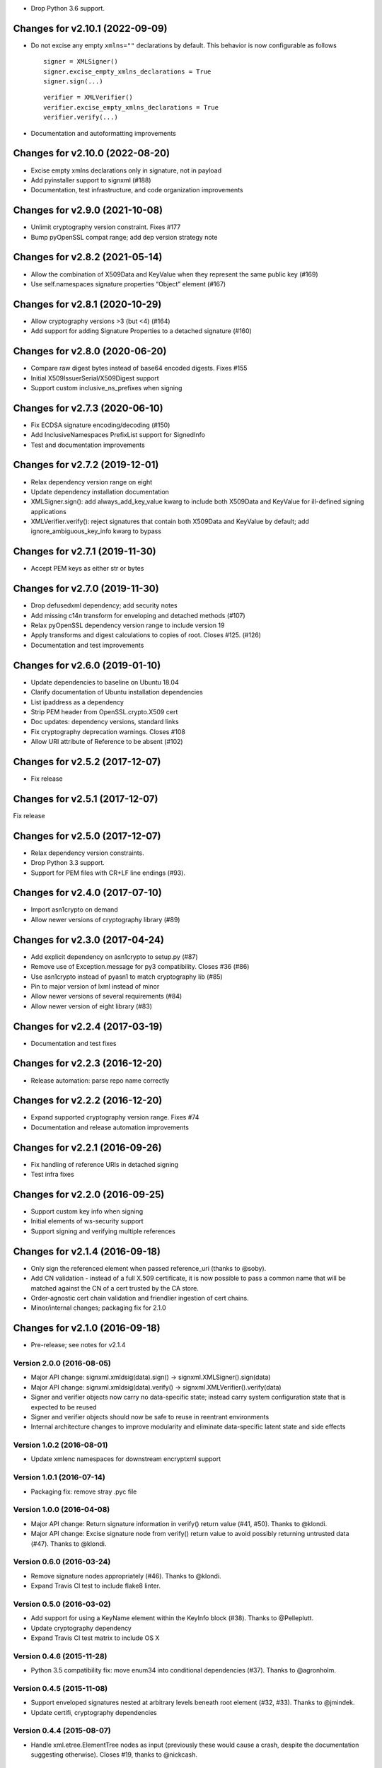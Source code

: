 -  Drop Python 3.6 support.

Changes for v2.10.1 (2022-09-09)
================================

-  Do not excise any empty ``xmlns=""`` declarations by default. This
   behavior is now configurable as follows

   ::

      signer = XMLSigner()
      signer.excise_empty_xmlns_declarations = True
      signer.sign(...)

   ::

      verifier = XMLVerifier()
      verifier.excise_empty_xmlns_declarations = True
      verifier.verify(...)

-  Documentation and autoformatting improvements

Changes for v2.10.0 (2022-08-20)
================================

-  Excise empty xmlns declarations only in signature, not in payload

-  Add pyinstaller support to signxml (#188)

-  Documentation, test infrastructure, and code organization
   improvements

Changes for v2.9.0 (2021-10-08)
===============================

-  Unlimit cryptography version constraint. Fixes #177

-  Bump pyOpenSSL compat range; add dep version strategy note

Changes for v2.8.2 (2021-05-14)
===============================

-  Allow the combination of X509Data and KeyValue when they represent
   the same public key (#169)

-  Use self.namespaces signature properties “Object” element (#167)

Changes for v2.8.1 (2020-10-29)
===============================

-  Allow cryptography versions >3 (but <4) (#164)

-  Add support for adding Signature Properties to a detached signature
   (#160)

Changes for v2.8.0 (2020-06-20)
===============================

-  Compare raw digest bytes instead of base64 encoded digests. Fixes
   #155

-  Initial X509IssuerSerial/X509Digest support

-  Support custom inclusive_ns_prefixes when signing

Changes for v2.7.3 (2020-06-10)
===============================

-  Fix ECDSA signature encoding/decoding (#150)

-  Add InclusiveNamespaces PrefixList support for SignedInfo

-  Test and documentation improvements

Changes for v2.7.2 (2019-12-01)
===============================

-  Relax dependency version range on eight

-  Update dependency installation documentation

-  XMLSigner.sign(): add always_add_key_value kwarg to include both
   X509Data and KeyValue for ill-defined signing applications

-  XMLVerifier.verify(): reject signatures that contain both X509Data
   and KeyValue by default; add ignore_ambiguous_key_info kwarg to
   bypass

Changes for v2.7.1 (2019-11-30)
===============================

-  Accept PEM keys as either str or bytes

Changes for v2.7.0 (2019-11-30)
===============================

-  Drop defusedxml dependency; add security notes

-  Add missing c14n transform for enveloping and detached methods (#107)

-  Relax pyOpenSSL dependency version range to include version 19

-  Apply transforms and digest calculations to copies of root. Closes
   #125. (#126)

-  Documentation and test improvements

Changes for v2.6.0 (2019-01-10)
===============================

-  Update dependencies to baseline on Ubuntu 18.04

-  Clarify documentation of Ubuntu installation dependencies

-  List ipaddress as a dependency

-  Strip PEM header from OpenSSL.crypto.X509 cert

-  Doc updates: dependency versions, standard links

-  Fix cryptography deprecation warnings. Closes #108

-  Allow URI attribute of Reference to be absent (#102)

Changes for v2.5.2 (2017-12-07)
===============================

-  Fix release

Changes for v2.5.1 (2017-12-07)
===============================

Fix release

Changes for v2.5.0 (2017-12-07)
===============================

-  Relax dependency version constraints.

-  Drop Python 3.3 support.

-  Support for PEM files with CR+LF line endings (#93).

Changes for v2.4.0 (2017-07-10)
===============================

-  Import asn1crypto on demand

-  Allow newer versions of cryptography library (#89)

Changes for v2.3.0 (2017-04-24)
===============================

-  Add explicit dependency on asn1crypto to setup.py (#87)

-  Remove use of Exception.message for py3 compatibility. Closes #36
   (#86)

-  Use asn1crypto instead of pyasn1 to match cryptography lib (#85)

-  Pin to major version of lxml instead of minor

-  Allow newer versions of several requirements (#84)

-  Allow newer version of eight library (#83)

Changes for v2.2.4 (2017-03-19)
===============================

-  Documentation and test fixes

Changes for v2.2.3 (2016-12-20)
===============================

-  Release automation: parse repo name correctly

Changes for v2.2.2 (2016-12-20)
===============================

-  Expand supported cryptography version range. Fixes #74

-  Documentation and release automation improvements

Changes for v2.2.1 (2016-09-26)
===============================

-  Fix handling of reference URIs in detached signing

-  Test infra fixes

Changes for v2.2.0 (2016-09-25)
===============================

-  Support custom key info when signing
-  Initial elements of ws-security support
-  Support signing and verifying multiple references

Changes for v2.1.4 (2016-09-18)
===============================

-  Only sign the referenced element when passed reference\_uri (thanks
   to @soby).

-  Add CN validation - instead of a full X.509 certificate, it is now
   possible to pass a common name that will be matched against the CN of
   a cert trusted by the CA store.

-  Order-agnostic cert chain validation and friendlier ingestion of cert
   chains.

-  Minor/internal changes; packaging fix for 2.1.0

Changes for v2.1.0 (2016-09-18)
===============================

-  Pre-release; see notes for v2.1.4

Version 2.0.0 (2016-08-05)
--------------------------
- Major API change: signxml.xmldsig(data).sign() -> signxml.XMLSigner().sign(data)
- Major API change: signxml.xmldsig(data).verify() -> signxml.XMLVerifier().verify(data)
- Signer and verifier objects now carry no data-specific state; instead carry system configuration state that is
  expected to be reused
- Signer and verifier objects should now be safe to reuse in reentrant environments
- Internal architecture changes to improve modularity and eliminate data-specific latent state and side effects

Version 1.0.2 (2016-08-01)
--------------------------
- Update xmlenc namespaces for downstream encryptxml support

Version 1.0.1 (2016-07-14)
--------------------------
- Packaging fix: remove stray .pyc file

Version 1.0.0 (2016-04-08)
--------------------------
- Major API change: Return signature information in verify() return value (#41, #50). Thanks to @klondi.
- Major API change: Excise signature node from verify() return value to avoid possibly returning untrusted data (#47). Thanks to @klondi.

Version 0.6.0 (2016-03-24)
--------------------------
- Remove signature nodes appropriately (#46). Thanks to @klondi.
- Expand Travis CI test to include flake8 linter.

Version 0.5.0 (2016-03-02)
--------------------------
- Add support for using a KeyName element within the KeyInfo block (#38). Thanks to @Pelleplutt.
- Update cryptography dependency
- Expand Travis CI test matrix to include OS X

Version 0.4.6 (2015-11-28)
--------------------------
- Python 3.5 compatibility fix: move enum34 into conditional dependencies (#37). Thanks to @agronholm.

Version 0.4.5 (2015-11-08)
--------------------------
- Support enveloped signatures nested at arbitrary levels beneath root element (#32, #33). Thanks to @jmindek.
- Update certifi, cryptography dependencies

Version 0.4.4 (2015-08-07)
--------------------------
- Handle xml.etree.ElementTree nodes as input (previously these would cause a crash, despite the documentation suggesting otherwise). Closes #19, thanks to @nickcash.

Version 0.4.3 (2015-07-26)
--------------------------
- Do not open schema file in text mode when parsing XML (closes #18, thanks to @nick210)
- Update cryptography dependency

Version 0.4.2 (2015-04-24)
--------------------------
- Add support for parameterizable signature namespace (PR #12, thanks to @ldnunes)
- Update cryptography dependency

Version 0.4.1 (2015-04-21)
--------------------------
- Add support for detached signatures (closes #3)
- Update pyOpenSSL dependency; use X509StoreContext.verify_certificate()

Version 0.4.0 (2015-03-08)
--------------------------
- Use pyasn1 for DER encoding and decoding, eliminating some DSA signature verification failures

Version 0.3.9 (2015-02-04)
--------------------------
- Do not distribute tests in source archive

Version 0.3.7 (2015-02-04)
--------------------------
- Configurable id attribute name for verifying non-standard internal object references, e.g. ADFS (closes #6)

Version 0.3.6 (2015-01-10)
--------------------------
- Python 3 compatibility fixes
- Fix test matrix (Python version configuration) in Travis

Version 0.3.5 (2014-12-22)
--------------------------
- Refactor application of enveloped signature transforms
- Support base64 transform
- Support application of different canonicalization algorithms to signature and payload (closes #1)

Version 0.3.4 (2014-12-14)
--------------------------
- Add support for exclusive canonicalization with InclusiveNamespaces PrefixList attribute

Version 0.3.3 (2014-12-13)
--------------------------
- Overhaul support of canonicalization algorithms

Version 0.3.2 (2014-12-11)
--------------------------
- Fix bug in enveloped signature canonicalization of namespace prefixes

Version 0.3.1 (2014-10-17)
--------------------------
- Fix bug in enveloped signature excision

Version 0.3.0 (2014-10-16)
--------------------------
- Allow location of enveloped signature to be specified

Version 0.2.9 (2014-10-14)
--------------------------
- Use exclusive c14n when signing

Version 0.2.8 (2014-10-13)
--------------------------
- Namespace all tags when generating signature

Version 0.2.7 (2014-10-13)
--------------------------
- Switch default signing method to enveloped signature

Version 0.2.6 (2014-10-13)
--------------------------
- Fix typo in ns prefixing code

Version 0.2.5 (2014-10-13)
--------------------------
- Fix handling of DER sequences in DSA key serialization
- Parameterize excision with ns prefix

Version 0.2.4 (2014-10-12)
--------------------------
- Fix excision with ns prefix

Version 0.2.3 (2014-10-12)
--------------------------
- Fixes to c14n of enveloped signatures
- Expand tests to use the XML Signature interoperability test suite

Version 0.2.2 (2014-10-04)
--------------------------
- Load bare X509 certificates from SAML metadata correctly

Version 0.2.1 (2014-10-04)
--------------------------
- Always use X509 information even if key value is present
- Internal refactor to modularize key value handling logic

Version 0.2.0 (2014-10-02)
--------------------------
- Use defusedxml when verifying signatures.
- Eliminate dependency on PyCrypto.
- Introduce support for ECDSA asymmetric key encryption.
- Introduce ability to validate xmldsig11 schema.
- Expand test suite coverage.

Version 0.1.9 (2014-09-27)
--------------------------
- Allow use of external X509 certificates for validation; add an example of supplying a cert from SAML metadata.

Version 0.1.8 (2014-09-25)
--------------------------
- Packaging fix.

Version 0.1.7 (2014-09-25)
--------------------------
- Packaging fix.

Version 0.1.6 (2014-09-25)
--------------------------
- Accept etree elements in verify.

Version 0.1.5 (2014-09-25)
--------------------------
- Packaging fix.

Version 0.1.4 (2014-09-25)
--------------------------
- Begin work toward conformance with version 1.1 of the spec.

Version 0.1.3 (2014-09-23)
--------------------------
- Require x509 for verification by default.

Version 0.1.2 (2014-09-22)
--------------------------
- Documentation fixes.

Version 0.1.1 (2014-09-22)
--------------------------
- Documentation fixes.

Version 0.1.0 (2014-09-22)
--------------------------
- Initial release.
